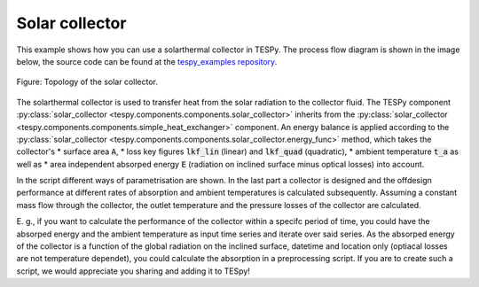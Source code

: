.. _solar_collector_example_label:

Solar collector
---------------

This example shows how you can use a solarthermal collector in TESPy.
The process flow diagram is shown in the image below, the source code can be found at the `tespy_examples repository <https://github.com/fwitte/tespy_examples/blob/master/solar_collector/solar_collector.py>`_.

.. figure:: api/_images/solar_collector.svg
    :align: center
	
    Figure: Topology of the solar collector.

The solarthermal collector is used to transfer heat from the solar radiation to the collector fluid.
The TESPy component :py:class:`solar_collector <tespy.components.components.solar_collector>` inherits from the :py:class:`solar_collector <tespy.components.components.simple_heat_exchanger>` component.
An energy balance is applied according to the :py:class:`solar_collector <tespy.components.components.solar_collector.energy_func>` method, which takes the collector's
* surface area :code:`A`,
* loss key figures :code:`lkf_lin` (linear) and :code:`lkf_quad` (quadratic),
* ambient temperature :code:`t_a` as well as
* area independent absorped energy :code:`E` (radiation on inclined surface minus optical losses)
into account.

In the script different ways of parametrisation are shown. In the last part a collector is designed and the offdesign performance at different rates of absorption and ambient temperatures is calculated subsequently.
Assuming a constant mass flow through the collector, the outlet temperature and the pressure losses of the collector are calculated.

E. g., if you want to calculate the performance of the collector within a specifc period of time, you could have the absorped energy and the ambient temperature as input time series and iterate over said series.
As the absorped energy of the collector is a function of the global radiation on the inclined surface, datetime and location only (optiacal losses are not temperature dependet), you could calculate the absorption in a preprocessing script.
If you are to create such a script, we would appreciate you sharing and adding it to TESpy!
